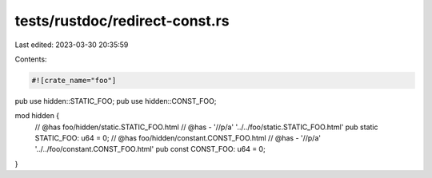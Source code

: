 tests/rustdoc/redirect-const.rs
===============================

Last edited: 2023-03-30 20:35:59

Contents:

.. code-block:: rs

    #![crate_name="foo"]

pub use hidden::STATIC_FOO;
pub use hidden::CONST_FOO;

mod hidden {
    // @has foo/hidden/static.STATIC_FOO.html
    // @has - '//p/a' '../../foo/static.STATIC_FOO.html'
    pub static STATIC_FOO: u64 = 0;
    // @has foo/hidden/constant.CONST_FOO.html
    // @has - '//p/a' '../../foo/constant.CONST_FOO.html'
    pub const CONST_FOO: u64 = 0;
}


